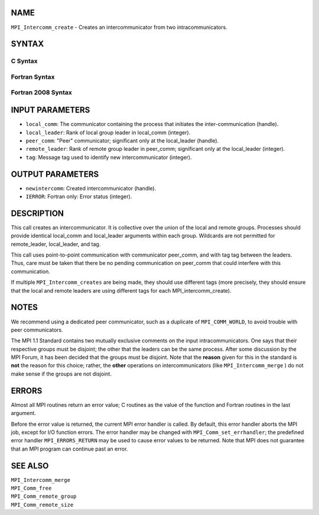 NAME
----

``MPI_Intercomm_create`` - Creates an intercommunicator from two
intracommunicators.

SYNTAX
------

C Syntax
~~~~~~~~

.. code-block:: c
   :linenos:

   #include <mpi.h>
   int MPI_Intercomm_create(MPI_Comm local_comm, int local_leader,
   	MPI_Comm peer_comm, int remote_leader, int tag, MPI_Comm *newintercomm)

Fortran Syntax
~~~~~~~~~~~~~~

.. code-block:: fortran
   :linenos:

   USE MPI
   ! or the older form: INCLUDE 'mpif.h'
   MPI_INTERCOMM_CREATE(LOCAL_COMM, LOCAL_LEADER, PEER_COMM,
   		REMOTE_LEADER, TAG, NEWINTERCOMM, IERROR)
   	INTEGER	LOCAL_COMM, LOCAL_LEADER, PEER_COMM, REMOTE_LEADER
   	INTEGER	TAG, NEWINTERCOMM, IERROR

Fortran 2008 Syntax
~~~~~~~~~~~~~~~~~~~

.. code-block:: fortran
   :linenos:

   USE mpi_f08
   MPI_Intercomm_create(local_comm, local_leader, peer_comm, remote_leader,
   		tag, newintercomm, ierror)
   	TYPE(MPI_Comm), INTENT(IN) :: local_comm, peer_comm
   	INTEGER, INTENT(IN) :: local_leader, remote_leader, tag
   	TYPE(MPI_Comm), INTENT(OUT) :: newintercomm
   	INTEGER, OPTIONAL, INTENT(OUT) :: ierror

INPUT PARAMETERS
----------------

* ``local_comm``: The communicator containing the process that initiates the inter-communication (handle). 

* ``local_leader``: Rank of local group leader in local_comm (integer). 

* ``peer_comm``: "Peer" communicator; significant only at the local_leader (handle). 

* ``remote_leader``: Rank of remote group leader in peer_comm; significant only at the local_leader (integer). 

* ``tag``: Message tag used to identify new intercommunicator (integer). 

OUTPUT PARAMETERS
-----------------

* ``newintercomm``: Created intercommunicator (handle). 

* ``IERROR``: Fortran only: Error status (integer). 

DESCRIPTION
-----------

This call creates an intercommunicator. It is collective over the union
of the local and remote groups. Processes should provide identical
local_comm and local_leader arguments within each group. Wildcards are
not permitted for remote_leader, local_leader, and tag.

This call uses point-to-point communication with communicator peer_comm,
and with tag tag between the leaders. Thus, care must be taken that
there be no pending communication on peer_comm that could interfere with
this communication.

If multiple ``MPI_Intercomm_creates`` are being made, they should use
different tags (more precisely, they should ensure that the local and
remote leaders are using different tags for each MPI_intercomm_create).

NOTES
-----

We recommend using a dedicated peer communicator, such as a duplicate of
``MPI_COMM_WORLD``, to avoid trouble with peer communicators.

The MPI 1.1 Standard contains two mutually exclusive comments on the
input intracommunicators. One says that their respective groups must be
disjoint; the other that the leaders can be the same process. After some
discussion by the MPI Forum, it has been decided that the groups must be
disjoint. Note that the **reason** given for this in the standard is
**not** the reason for this choice; rather, the **other** operations on
intercommunicators (like ``MPI_Intercomm_merge`` ) do not make sense if
the groups are not disjoint.

ERRORS
------

Almost all MPI routines return an error value; C routines as the value
of the function and Fortran routines in the last argument.

Before the error value is returned, the current MPI error handler is
called. By default, this error handler aborts the MPI job, except for
I/O function errors. The error handler may be changed with
``MPI_Comm_set_errhandler``; the predefined error handler ``MPI_ERRORS_RETURN``
may be used to cause error values to be returned. Note that MPI does not
guarantee that an MPI program can continue past an error.

SEE ALSO
--------

| ``MPI_Intercomm_merge``
| ``MPI_Comm_free``
| ``MPI_Comm_remote_group``
| ``MPI_Comm_remote_size``
